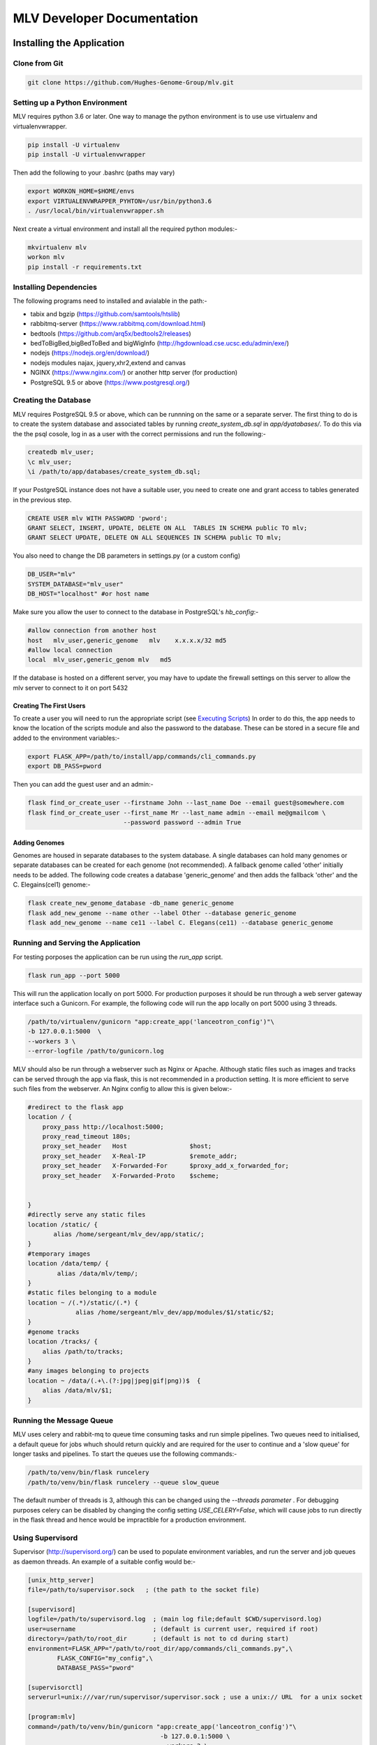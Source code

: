 

.. |stream| raw:: html

   <i class='fas fa-stream'></i>

.. |sort_up| raw:: html

   <i class='fas fa-sort-alpha-up'></i>

.. |color_palette| raw:: html

   <i class='fas fa-palette'></i>

.. |save| raw:: html

   <i class='fas fa-save'></i>

.. |camera| raw:: html

   <i class='fas fa-camera-retro'></i>

.. |cog| raw:: html

   <i class='fas fa-cog'></i>

.. |filter| raw:: html

   <i class='fas fa-filter'></i>

.. |table| raw:: html

   <i class='fas fa-table'></i>

.. |tags| raw:: html

   <i class='fas fa-tags'></i>

.. |images| raw:: html

   <i class='far fa-images'></i>


MLV Developer Documentation
############################



Installing the Application
==============================


Clone from Git
---------------

.. code-block:: python

    git clone https://github.com/Hughes-Genome-Group/mlv.git


Setting up a Python Environment
--------------------------------
MLV requires python 3.6 or later. One way to manage the python environment is to use use virtualenv and virtualenvwrapper.

.. code-block:: python

   pip install -U virtualenv
   pip install -U virtualenvwrapper

Then add the following to your .bashrc (paths may vary)

.. code-block:: python

    export WORKON_HOME=$HOME/envs
    export VIRTUALENVWRAPPER_PYHTON=/usr/bin/python3.6
    . /usr/local/bin/virtualenvwrapper.sh

Next create a virtual environment and install all the required python modules:-

.. code-block:: python

    mkvirtualenv mlv
    workon mlv
    pip install -r requirements.txt



Installing Dependencies
-----------------------

The following  programs need to installed and avialable in the path:-

* tabix and bgzip (https://github.com/samtools/htslib)
* rabbitmq-server (https://www.rabbitmq.com/download.html)
* bedtools (https://github.com/arq5x/bedtools2/releases)
* bedToBigBed,bigBedToBed and bigWigInfo (http://hgdownload.cse.ucsc.edu/admin/exe/)
* nodejs (https://nodejs.org/en/download/)
* nodejs modules najax, jquery,xhr2,extend and canvas
* NGINX (https://www.nginx.com/) or another http server (for production)
* PostgreSQL 9.5 or above (https://www.postgresql.org/) 





Creating the Database
---------------------------------
MLV requires PostgreSQL 9.5 or above, which can be runnning on the same or a separate server. The first thing to do  
is to create the system database and associated tables by running *create_system_db.sql* in *app/dyatabases/*. To do this via the
the psql cosole, log in as a user with the correct permissions and run the following:-

.. code-block:: python

   createdb mlv_user; 
   \c mlv_user;
   \i /path/to/app/databases/create_system_db.sql;

If your PostgreSQL instance does not have a suitable user, you need to create one and grant access to tables generated in the previous step.

.. code-block:: python

    CREATE USER mlv WITH PASSWORD 'pword'; 
    GRANT SELECT, INSERT, UPDATE, DELETE ON ALL  TABLES IN SCHEMA public TO mlv;
    GRANT SELECT UPDATE, DELETE ON ALL SEQUENCES IN SCHEMA public TO mlv;

You also need to change the DB parameters in settings.py (or a custom config)

.. code-block:: python

    DB_USER="mlv"
    SYSTEM_DATABASE="mlv_user"
    DB_HOST="localhost" #or host name

Make sure you allow the user to connect to the database in PostgreSQL's *hb_config*:-

.. code-block:: python

    #allow connection from another host
    host   mlv_user,generic_genome   mlv    x.x.x.x/32 md5
    #allow local connection
    local  mlv_user,generic_genom mlv   md5 

If the database is hosted on a different server, you may have to update the firewall settings on this server to allow the mlv server to connect to it on port 5432 

Creating The First Users
++++++++++++++++++++++++++++

To create a user you will need to run the appropriate script (see `Executing Scripts`_) In order to do this, 
the app needs to know the location of the scripts module and also the password to the database.
These can be stored in a secure file and added to the environment variables:-

.. code-block:: python

    export FLASK_APP=/path/to/install/app/commands/cli_commands.py
    export DB_PASS=pword


Then you can add the guest user and an admin:-

.. code-block:: guess

    flask find_or_create_user --firstname John --last_name Doe --email guest@somewhere.com
    flask find_or_create_user --first_name Mr --last_name admin --email me@gmailcom \
                              --password password --admin True


Adding Genomes
+++++++++++++++++
Genomes are housed in separate databases to the system database. A single databases can hold many genomes
or separate databases can be created for each genome (not recommended). A fallback genome called 'other' initially needs to be 
added. The following code creates a database 'generic_genome' and then adds the fallback 'other' and the C. Elegains(cel1) genome:-

.. code-block:: python

    flask create_new_genome_database -db_name generic_genome
    flask add_new_genome --name other --label Other --database generic_genome
    flask add_new_genome --name ce11 --label C. Elegans(ce11) --database generic_genome




Running and Serving the Application
--------------------------------------
For testing porposes the application can be run using the *run_app* script.

.. code-block:: python

    flask run_app --port 5000

This will run the application locally on port 5000. For production purposes it should be run  through a web server gateway interface
such a Gunicorn. For example, the following code will run the app locally on port 5000 using 3 threads.

.. code-block:: python

    /path/to/virtualenv/gunicorn "app:create_app('lanceotron_config')"\
    -b 127.0.0.1:5000  \
    --workers 3 \
    --error-logfile /path/to/gunicorn.log


MLV should also be run through a webserver such as Nginx or Apache. Although static files such as images and tracks can be served
through the app via flask, this is not recommended in a production setting. It is more efficient to serve such files from the webserver.
An Nginx config to allow this is given below:-

.. code-block:: javascript

    #redirect to the flask app
    location / {
        proxy_pass http://localhost:5000;
        proxy_read_timeout 180s;
        proxy_set_header   Host                 $host;
        proxy_set_header   X-Real-IP            $remote_addr;
        proxy_set_header   X-Forwarded-For      $proxy_add_x_forwarded_for;
        proxy_set_header   X-Forwarded-Proto    $scheme;


    }
    #directly serve any static files
    location /static/ {
           alias /home/sergeant/mlv_dev/app/static/;
    }
    #temporary images
    location /data/temp/ {
            alias /data/mlv/temp/;
    }
    #static files belonging to a module
    location ~ /(.*)/static/(.*) {
                 alias /home/sergeant/mlv_dev/app/modules/$1/static/$2;
    }
    #genome tracks
    location /tracks/ {
        alias /path/to/tracks;
    }
    #any images belonging to projects
    location ~ /data/(.+\.(?:jpg|jpeg|gif|png))$  {
        alias /data/mlv/$1;
    }


Running the Message Queue
--------------------------------------
MLV uses celery and rabbit-mq to queue time consuming tasks and run simple pipelines. Two queues need to initialised,
a default queue for jobs whuch should return quickly and are required for the user to continue and a 'slow queue' 
for longer tasks and pipelines. To start the queues use the following commands:-

.. code-block:: python

    /path/to/venv/bin/flask runcelery 
    /path/to/venv/bin/flask runcelery --queue slow_queue

The default number of threads is 3, although this can be changed using the *--threads parameter* .
For debugging purposes celery can be disabled by changing the config setting *USE_CELERY=False*, which will
cause jobs to run directly in the flask thread and hence would be impractible for a production environment.


Using Supervisord 
--------------------------------------
Supervisor (http://supervisord.org/) can be used to populate environment variables, and run the server and job queues
as daemon threads. An example of a suitable config would be:-

.. code-block:: guess

    [unix_http_server]
    file=/path/to/supervisor.sock   ; (the path to the socket file)

    [supervisord]
    logfile=/path/to/supervisord.log  ; (main log file;default $CWD/supervisord.log)
    user=username                     ; (default is current user, required if root)
    directory=/path/to/root_dir       ; (default is not to cd during start)
    environment=FLASK_APP="/path/to/root_dir/app/commands/cli_commands.py",\
            FLASK_CONFIG="my_config",\
            DATABASE_PASS="pword"

    [supervisorctl]
    serverurl=unix:///var/run/supervisor/supervisor.sock ; use a unix:// URL  for a unix socket

    [program:mlv]
    command=/path/to/venv/bin/gunicorn "app:create_app('lanceotron_config')"\
                                        -b 127.0.0.1:5000 \
                                        --workers 3 \
                                        --error-logfile /path/to/gunicorn.log
    autostart=true
    autorestart=true

    [program:celery]
    command=/path/to/venv/bin/flask runcelery
    autostart=true
    autorestart=true

    [program:celery_slow]
    command=/path/to/venv/bin/flask runcelery --queue slow_queue
    autostart=true
    autorestart=true


Config Settings
==================
The main config is *settings.py* in the main app directory. Another config, which can add or override variables in *settings.py*
can be specified either in the *create_app* method or in the environment variable FLASK_CONFIG. The following shows the config
variables which may need to be changed.

Database Settings
------------------

* **DB_HOST** The database host, either a server name or an IP address. By default, the environment variable DB_HOST will be used or localhost if it is not set.
* **DB_USER** The name of the database user, mlv by default.
* **SYSTEM_DATABASE** The name of the system/user database, mlv_user by default.
* **DB_PASS** The database password, set to the environment variable DATABASE_PASS by default (passwords shouldn't be stored in the config)


Folder Locations
------------------

* **DATA_FOLDER** The location to store all the data, can be a mapped drive
* **TEMP_FOLDER** The location to store temporary data. Data here can be deleted
* **TRACKS_FOLDER** The location to store and serve genome tracks (BigWigs,BigBed files etc)


Message Queue (Celery) Settings
--------------------------------
* **BROKER_URL** The message queue url. By default is the localhost but potentially it could be a different server
* **USE_CELERY** The default is True, only set to False when debugging


App Settings
--------------
* **HOME_PAGE** the url of the home page of the application
* **HOST_NAME** the name of the machine hosting the app
* **APPLICATION_NAME** The name of the application
* **APPLICATION_LOGO** The url of the application logo
* **MODULES** A list of modules to load. ["multi_locus_view"] by default

Email Settings
---------------
* **MAIL_SERVER** The email server, smtp.gmail.com by default
* **MAIL_PORT**  The email server port, 587 by default
* **MAIL_USE_SSL**  False by default
* **MAIL_USE_TLS**  True by default
* **MAIL_USERNAME**  The mail username . The dummy entry mlv@gmail.com is the default.
* **MAIL_PASSWORD**  password by default
* **HELP_EMAIL_RECIPIENTS** A list of email addresees to which user questions are sent (an empty list bt default)
* **MAIL_DEFAULT_SENDER** The name to attach to emails that are sent out. 'The MLV Team' by default.


Misc. Setting
----------------
* **SECRET_KEY** Enables secure password hashing, should be sent to large random string
* **JS_VERSION** Should be changed each time a new version is rolled out as this will cause existing js and css caches on the user's computers to be refreshed.



Executing Scripts
==============================

To run any script requires the environment variable FLASK_APP to point to the module *cli_commands.py*.
Other environment variables that may be required include FLASK_CONFIG, which points to a custom config
and DATABASE_PASS, which holds the database password.

.. code-block:: guess

    export FLASK_APP=/path/to/install/app/commands/cli_commands.py
    export FLASK_CONFIG=linux_test_config
    export DATABASE_PASS="pword"


Writing scripts
-----------------

To write a script, simply import app from *cli_commands.py* and wrap your code in the app context.

.. code-block:: python

    from app.commands.cli_commands import app
    from app.jobs.jobs import get_job
    from appp.ngs.project import get_project

    with app.app_context():
        j=get_job(1234)
        j.process()
        p=get_project(4321)
        p.delete(True)


Built in Scripts
-------------------

These can be run with

.. code-block:: python

    flask name_of_script --param value


create_new_genome_database
+++++++++++++++++++++++++++
creates a new empty genome database.

* *- -db_name* - The name of the database


add_new_genome
+++++++++++++++++++++++++++
Adds a genome to the specified database. If the name matches a public genome in the UCSC genome browser, the RefSeq genes and 
chromosome file will automatically be added. Oterwise, the chromosome file (tab delimited chromosome to length) can be added manually to
*data_root/<genome_name>/<genome_name>/chrom.sizes*. 

* *- -name* - The name of the database (required)
* *- -label* - The label e.g. Human(hg19) (required)
* *- -icon* - The url of an icon to represent the database (24px x 24px). If not supplied a default icon will be used
* *- -database* - The name of the database to store the genome in (required)
* *- -connections* - The numner of connections optional - default 5


run_app
+++++++++++++++++++++++++++
Runs the app on the local host.

* *- -port* - The port


runcelery
+++++++++++++++++++++++++++
Runs the message queue

* *- -queue* - The name of the queue . the default is celery, the other oprion is slow_queue
* *- -threads* - The number of threads to give the queue - optional (default is 3)


remove_deleted_projects
+++++++++++++++++++++++++++
Removes all projects (and associated jobs) that are tagged as deleted. All data associated with the project is 
permanantly deleted.


check_all_jobs
+++++++++++++++++++++++++++
Calls *check_status* on all running jobs. This is not required for jobs in the local queue, only those running
on remote servers that have their *check_process* method overwritten. In which case this script should be run at
frequent time intervals e.g. in crontab


find_or_create_user
+++++++++++++++++++++++++++
Manually adds a user to the database

* *- -first_name* - The user's first name (required)
* *- -last_name* - The user's last name(required)
* *- -email* - The user's email(required)
* *- -password* - The user's password (required)
* *- -admin* - If True,true or TRUE,the user will habe admin rights (default False)


Modules
==================

Modules are a way of creating independent applications with discrete templates (html), static files (js,css and images) and python modules.
A module can be added to a system by simply adding the module folder to the *app/modules* directory and 
then adding  the name of the folder/module to the MODULES list in the app's config.

Folder Structure
-----------------

.. code-block:: python

    app
    |--modules
       |--module_name
          |--jobs
          |--projects
          |--static
          |--templates
          |--__init__.py
          |--config.json


Templates
----------------
The templates folder should contain subfolders named after each project in the module. Each subfolder should contain 
home.html (see `Project Home Page`_) as well as any other templates required by the project. Templates are referenced
in the normal way. e.g the  file *template.html* in the subfolder *project1* of the *templates* directory


.. code-block:: guess

    /app/modules/<module_name>/templates/project1/template.html

would be referenced in the view method as:-

.. code-block:: python

    get_template(self,args):
        return "project1/template.html"



Static Files
----------------
Any static files (js,css,images) go in the static subfolder of the module and can be referenced from template files
by prefixing the module name before static e.g. the js file 

.. code-block:: guess

    /app/modules/static/myjsfile.js 

would be accessed by:-

.. code-block:: guess

    <script src="/<module_name>/static/myjsfile.js?version={{config['JS_VERSION']}}"></script>


Projects
----------------
Any projects need to be specified in a dictionary in the projects list of the module's config
see  `App Settings`_. This will ensure the project is imported and registered when the app is initialised.
The actual project code needs to be in a python file named after the project in the module's project folder -
see `Project Class`_.

Jobs
-----------------
Jobs need to be specified in the 'jobs' list of the module's config. The job's code should then be 
in a module named after the job in the module's jobs folder - see `Jobs`.

Config
---------
The config should have three keys:- jobs, projects and config. The jobs and projects specify the jobs and projects that the
module contains and the config will update the app's config with any extra variables required. For example:-

.. code-block:: guess

    "jobs":[
        {"name":"peak_search_job"}
    ],
    "projects":[
        {
            "name":"peak_search",
            "label":"Peak Search",
            "large_icon":"/lanceotron/static/img/peak_search.png",
            "can_create":true,
            "is_public":true,
            "main_project":true,
         }
    ],
    "config":{
    
    "NEW_APP_PARAMETER":"value"
    }



Projects
==================

A Project represents an analysis or pipeline and is represented by a JSON config, a python class,
html (Jinja) templates and JavaScript files. The metadata for each project is kept in the 'projects' table of
the system database.

Config
---------
Each project needs to described by an entry in the project's list of a module's config.
The config should contain the following:-

* **name** - The name of the project type (that will be stored in the database as type)
* **label** - The name shown to user.
* **large_icon** -  The url of the icon which is displayed in the panels on the main page.
* **can_create** If True then this type of project can be directly created from the home page.
* **description** A short description which is displayed in the create panel on the main page.
* **is_public** If False, then the user must have the permission 'view_project_type' with the value of the project's type.
* **main_project** If True, then individual projects of this type will be accessible to view from the home page.
* **enter_genome** (optional) - If True then the genome can entered during the initial creation page, usually only name and description can be entered.
* **anonymous_create** (optional) If True, then projects of this type can be created by an anonymous user that is not logged in.


Users have to be given a specific permission to create a project If the project type is public,
new users will automatically get permission to create that project type.

HTML Templates
--------------------------

Project Home Page
+++++++++++++++++++
Projects that can be created directly will have the following url:

.. code-block:: guess

    http://<server_name>/projects/<project_type>/home


This page allows the user to enter a name, description and genome and then creates an empty project. The
actual template file should be located at 

.. code-block:: guess

    app/modules/<module_name>/templates/<project_name>/home.html

and contain the following html :-

.. code-block:: guess

    {% extends "projects/home_base.html" %}
    {% block project_explanation %}
       Information about the project here
    {% endblock %}

Individual Project Page
++++++++++++++++++++++++++++
A second url points to a specific instance of the project:-

.. code-block:: guess

    http://<server_name>/projects/<project_type>/<project_id>

The flask view behind this url checks the user has permission to view/edit the project and
calls the project's get_template method. The template is then rendered with the following kwargs 
(plus any extra returned by the get_template method)

* project_id
* project_type
* project_name
* project_description

The project's *get_template* method receives the args from the request and should return the location of the template
and a dictionary containing any key word arguments (in addition to the above) required by the template. Different
templates can be returned depending on the state of the project.

.. code-block:: python

    def get_template(self,args):
        kwgs={}
        template="<project_name>/<template_name>.html"
        #alter template and kwgs based on args and the project's current state
        return template,kwgs


The html templates for each project need to be located in the directory 

.. code-block:: guess

    app/modules/<module_name>/<project_name>/

with the following template:-

.. code-block:: guess

    {% extends "common/page_base.html" %}

    {% block stylesheets %}
        {{super() }}
        <!-- extra styles -->
    {% endblock %}

    {% block outercontent %}
        <!-- main content -->
    {% endblock %}

    {% block scripts %}
        {{ super() }}
        <!-- scripts -->  
    {% endblock %}


Project Class
---------------

Projects should inherit from the GenericObject in *app.ngs.project*, which supplies methods
amongst others for sharing, making public, deleting projects. In addidion the *projects* member of *app.ngs.project*
should be updated with the class name


To expose a project's method to an HTML Client use the static member 'methods', which is a dictionary with
the exposed method as the key and a dictionary containing the following parameters:-

* **permission**  required, either view or edit
    * view - allow all users with view permission to access the method. This will include all users if the object is public
    * edit - allow only users with edit permission to access the method
* **async**  optional, either True or False (False by default)
    * False - The method will be run in the browser thread
    * True - The method will be processed asynchronously
* **running_flag** optional, The projects's data will have this parameter set to the supplied value immediately before the method is sent to any queue. Should be a list containing the parameter and value to set

As an example a project *new_project* with a single method *get_data* that can be accessed by all users
(including anonymous ones) would be written as follows:-


.. code-block:: python
    
    from app.ngs.project import GenericObject,projects

    class CaptureCompareProject(GenericObject):
        def get_template(self,args):
            return "new_project/temp.html",kwgs
        def get_data(self,param1="default",param2="default):
		 #get the data using params
            return data

    projects["new_project"]= NewProject
   
    NewProjects.methods=
        {
            "filter_peaks":
                {
                   "permission":"view",
                   "running_flag":["filter_status","filtering"]
                 }
        }


The method can then be called from JavaScript using:-

.. code-block:: guess


    $.ajax({		
        url:"/meths/execute_project_action/<project_id>",
        type:"POST",
        dataType:"json",
        contentType:"application/json",
        data:JSON.stringify({
            method:"get_data",
            args:{
                param1:"value1",
                param2:"value2"
            }
        })
    })

The 'args' parameter contains the key word arguments sent to the project's method.
However, if 'project_data' is present in the args then this will be used to update the project's 
data immediately and not passed to the method. This is useful if the method is beng run asynchronously
with the async flag.


Jobs
==========================

Jobs run tasks asynchronously, either locally through celery or remotely on another server. 
Local jobs should extend *LocalJob* from *app.jobs.jobs*, whilst remote jobs should extend *BaseJob*

Constructor
-------------
To construct a job, user_id, inputs (a dictionary of key/value pairs) and  genome should be 
specified although default values of 0, an empty dictionary and 'other' will be used. 
A type, however must be specified. Inputs should contain all the information required to send or resend the job.
Once a job is constructed in this way, it will be added to the database and can be retrieved in the future 
with *app.jobs.jobs.get_job(<job_id>)*.

Registering a job
--------------------
In a module, each job should be in separate python file in the jobs folder of the module with the name of the job 
type e.g. new_job.py and registered in the config:-

.. code-block:: guess

    {  .....,
       "jobs":[
          {"name":"new_job"}
       ],
       .....
    }


The job's type needs to be linked to its class using *job_types* from *app.jobs.jobs*.
For example new_job.py could contain:-

.. code-block:: python

    from app.jobs.jobs import BaseJob,job_types
    import traceback

    class NewJob(LocalJob):
        def __init__(self,job=None,inputs={},user_id=0,genome="other"):
            if (job):
                super().__init__(job=job)
            else:
                super().__init__(inputs=data,genome=genome,type="new_job",user_id=user_id)

        def process(self):
		try:
             #run the job
           except:
             self.failed(traceback.format_exc())


    job_types["type"] = JobClass


Methods to Override
----------------------

send(data)
+++++++++++
For local jobs this simply calls *process*  asynchronously in the celery thread.
For remote jobs, this method needs to be over-ridden in the subclass to call a pipeline
on a remote server add it to a remote queue etc. Usually no parameters need to be passed as 
they should all be stored in the database when the job is created.
However, data can be passed for example a password, which you would not want to store.

resend()
+++++++++++
The default implementation is just to call *send*. However it should be over-ridden to clean up any mess that
was created when the job was first sent.

check_status()
+++++++++++++++
The default is to return the job's status (the field in the underlying database).
This is sufficient for local jobs, as the status is updated by the celery thread.
For Remote jobs this method should just return the status if it is 'complete', 'new', 'processing' or 'failed'.
Otherwise (i.e. the job is still running) it should actually check on the status of the
remote script/pipeline (query the remote server, check the queue etc.) and if the job 
has failed or is complete, call *failed* or *process* respectively.

process()
++++++++++++
For local jobs this should be the meat of the job and do all the heavy lifting ,storing the results to the database.
For remote jobs this should take the results from the remote pipeline and process/store them in the database.
Exceptions should be caught and if catastrophic, call *failed* passing the description of the exception.

delete()
++++++++++++
This method just removes the job from the database. Sub-classes should over-ride this method and delete
any files or other resources before removing the database entry.

failed(msg)
+++++++++++++ 
sets the status and time finished, writing the error message to the database.
If there is more cleaning up required then this method should be over-ridden with the relevent code.

kill()
+++++++
The default implementation of this method is simply to set the job's status as failed and add a message to the outputs.
For remote jobs it should send a message to the server/queue to kill the job.
For local jobs - if possible the job'status should be checked periodically and processing stopped if
the status is 'failed'.


Utility Methods
-------------------
Job objects have the instance variable 'job', which is just an SQLAlchemy object referring to the database entry.
This can be manipulated directly or there are the following convenience methods:-

* **complete** Sets date finished and status fields in the database
* **has_permission(user)** Returns whether the user has permission for this job
* **set_input_parameter(param,value)** Sets the input parameter
* **set_output_parameter(param,value)** Sets the output parameter
* **get_input_parameter(param,value)** Gets the input parameter
* **get_output_parameter(param,value)** Gets the output parameter
* **get_user_name()** Gets the full name of the job's owner
* **set_status(self,value)** Sets the status in the database
* **get_info()** Returns a dictionary containing the job's inputs and outputs


















        







 










